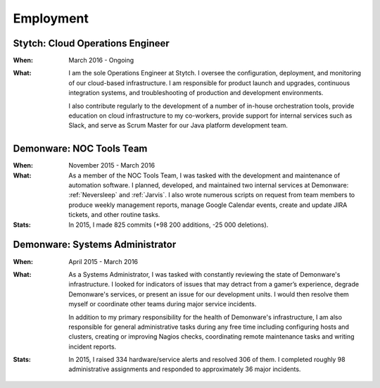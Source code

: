 Employment
==========


Stytch: Cloud Operations Engineer
---------------------------------

:When:

    March 2016 - Ongoing

:What:

    I am the sole Operations Engineer at Stytch. I oversee the configuration, 
    deployment, and monitoring of our cloud-based infrastructure. I am responsible for
    product launch and upgrades, continuous integration systems, and troubleshooting of
    production and development environments.
    
    I also contribute regularly to the development of a number of in-house orchestration
    tools, provide education on cloud infrastructure to my co-workers, provide
    support for internal services such as Slack, and serve as Scrum Master for our Java
    platform development team.


Demonware: NOC Tools Team
-------------------------

:When:

    November 2015 - March 2016

:What:

    As a member of the NOC Tools Team, I was tasked with the development and
    maintenance of automation software. I planned, developed, and maintained two
    internal services at Demonware: :ref:`Neversleep` and :ref:`Jarvis`. I also
    wrote numerous scripts on request from team members to produce weekly management
    reports, manage Google Calendar events, create and update JIRA tickets, and other
    routine tasks.

:Stats:

    In 2015, I made 825 commits (+98 200 additions, -25 000 deletions).


Demonware: Systems Administrator
--------------------------------

:When:

    April 2015 - March 2016

:What:

    As a Systems Administrator, I was tasked with constantly reviewing the state
    of Demonware's infrastructure. I looked for indicators of issues that may detract
    from a gamer’s experience, degrade Demonware's services, or present an issue for
    our development units. I would then resolve them myself or coordinate other teams
    during major service incidents.

    In addition to my primary responsibility for the health of Demonware's
    infrastructure, I am also responsible for general administrative tasks during
    any free time including configuring hosts and clusters, creating or improving
    Nagios checks, coordinating remote maintenance tasks and writing incident
    reports.

:Stats:

    In 2015, I raised 334 hardware/service alerts and resolved 306 of them. I
    completed roughly 98 administrative assignments and responded to approximately
    36 major incidents.


